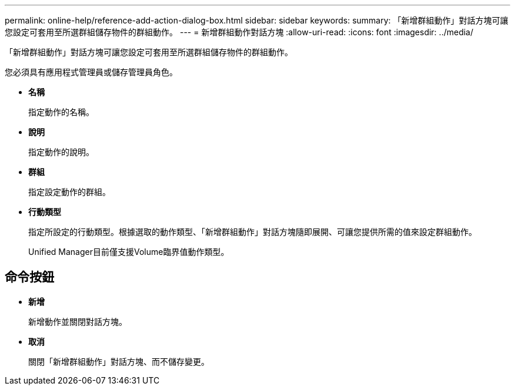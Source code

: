---
permalink: online-help/reference-add-action-dialog-box.html 
sidebar: sidebar 
keywords:  
summary: 「新增群組動作」對話方塊可讓您設定可套用至所選群組儲存物件的群組動作。 
---
= 新增群組動作對話方塊
:allow-uri-read: 
:icons: font
:imagesdir: ../media/


[role="lead"]
「新增群組動作」對話方塊可讓您設定可套用至所選群組儲存物件的群組動作。

您必須具有應用程式管理員或儲存管理員角色。

* *名稱*
+
指定動作的名稱。

* *說明*
+
指定動作的說明。

* *群組*
+
指定設定動作的群組。

* *行動類型*
+
指定所設定的行動類型。根據選取的動作類型、「新增群組動作」對話方塊隨即展開、可讓您提供所需的值來設定群組動作。

+
Unified Manager目前僅支援Volume臨界值動作類型。





== 命令按鈕

* *新增*
+
新增動作並關閉對話方塊。

* *取消*
+
關閉「新增群組動作」對話方塊、而不儲存變更。


